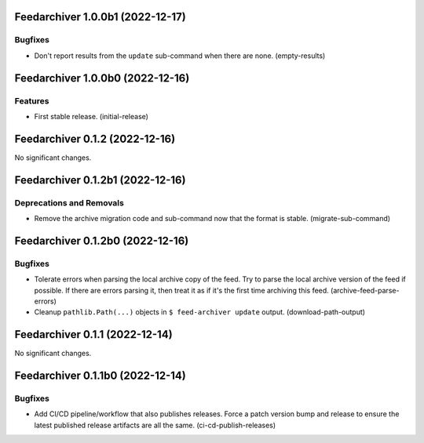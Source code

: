 Feedarchiver 1.0.0b1 (2022-12-17)
=================================

Bugfixes
--------

- Don't report results from the ``update`` sub-command when there are none. (empty-results)


Feedarchiver 1.0.0b0 (2022-12-16)
=================================

Features
--------

- First stable release. (initial-release)


Feedarchiver 0.1.2 (2022-12-16)
===============================

No significant changes.


Feedarchiver 0.1.2b1 (2022-12-16)
=================================

Deprecations and Removals
-------------------------

- Remove the archive migration code and sub-command now that the format is stable. (migrate-sub-command)


Feedarchiver 0.1.2b0 (2022-12-16)
=================================

Bugfixes
--------

- Tolerate errors when parsing the local archive copy of the feed.  Try to parse the local
  archive version of the feed if possible.  If there are errors parsing it, then treat it
  as if it's the first time archiving this feed. (archive-feed-parse-errors)
- Cleanup ``pathlib.Path(...)`` objects in ``$ feed-archiver update`` output. (download-path-output)


Feedarchiver 0.1.1 (2022-12-14)
===============================

No significant changes.


Feedarchiver 0.1.1b0 (2022-12-14)
=================================

Bugfixes
--------

- Add CI/CD pipeline/workflow that also publishes releases.  Force a patch version bump
  and release to ensure the latest published release artifacts are all the same. (ci-cd-publish-releases)
